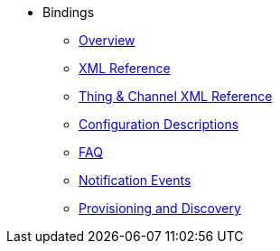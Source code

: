 *  Bindings
** xref:index.adoc[Overview]
** xref:binding-xml.adoc[XML Reference]
** xref:thing-xml.adoc[Thing & Channel XML Reference]
** xref:config-xml.adoc[Configuration Descriptions]
** xref:faq.adoc[FAQ]
** xref:notification_events.adoc[Notification Events]
** xref:provisioning.adoc[Provisioning and Discovery]